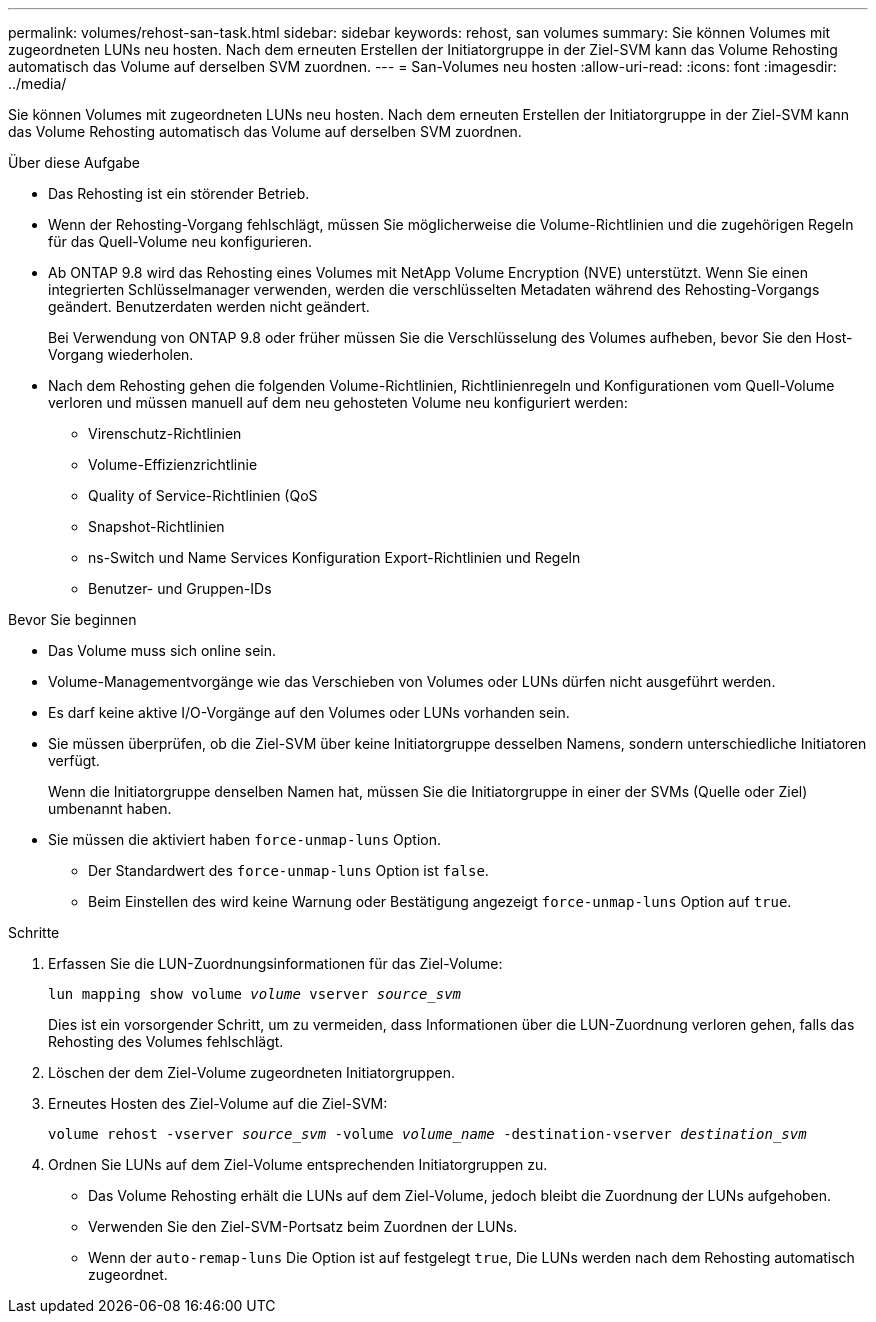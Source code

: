 ---
permalink: volumes/rehost-san-task.html 
sidebar: sidebar 
keywords: rehost, san volumes 
summary: Sie können Volumes mit zugeordneten LUNs neu hosten. Nach dem erneuten Erstellen der Initiatorgruppe in der Ziel-SVM kann das Volume Rehosting automatisch das Volume auf derselben SVM zuordnen. 
---
= San-Volumes neu hosten
:allow-uri-read: 
:icons: font
:imagesdir: ../media/


[role="lead"]
Sie können Volumes mit zugeordneten LUNs neu hosten. Nach dem erneuten Erstellen der Initiatorgruppe in der Ziel-SVM kann das Volume Rehosting automatisch das Volume auf derselben SVM zuordnen.

.Über diese Aufgabe
* Das Rehosting ist ein störender Betrieb.
* Wenn der Rehosting-Vorgang fehlschlägt, müssen Sie möglicherweise die Volume-Richtlinien und die zugehörigen Regeln für das Quell-Volume neu konfigurieren.
* Ab ONTAP 9.8 wird das Rehosting eines Volumes mit NetApp Volume Encryption (NVE) unterstützt. Wenn Sie einen integrierten Schlüsselmanager verwenden, werden die verschlüsselten Metadaten während des Rehosting-Vorgangs geändert. Benutzerdaten werden nicht geändert.
+
Bei Verwendung von ONTAP 9.8 oder früher müssen Sie die Verschlüsselung des Volumes aufheben, bevor Sie den Host-Vorgang wiederholen.



* Nach dem Rehosting gehen die folgenden Volume-Richtlinien, Richtlinienregeln und Konfigurationen vom Quell-Volume verloren und müssen manuell auf dem neu gehosteten Volume neu konfiguriert werden:
+
** Virenschutz-Richtlinien
** Volume-Effizienzrichtlinie
** Quality of Service-Richtlinien (QoS
** Snapshot-Richtlinien
** ns-Switch und Name Services Konfiguration Export-Richtlinien und Regeln
** Benutzer- und Gruppen-IDs




.Bevor Sie beginnen
* Das Volume muss sich online sein.
* Volume-Managementvorgänge wie das Verschieben von Volumes oder LUNs dürfen nicht ausgeführt werden.
* Es darf keine aktive I/O-Vorgänge auf den Volumes oder LUNs vorhanden sein.
* Sie müssen überprüfen, ob die Ziel-SVM über keine Initiatorgruppe desselben Namens, sondern unterschiedliche Initiatoren verfügt.
+
Wenn die Initiatorgruppe denselben Namen hat, müssen Sie die Initiatorgruppe in einer der SVMs (Quelle oder Ziel) umbenannt haben.

* Sie müssen die aktiviert haben `force-unmap-luns` Option.
+
** Der Standardwert des `force-unmap-luns` Option ist `false`.
** Beim Einstellen des wird keine Warnung oder Bestätigung angezeigt `force-unmap-luns` Option auf `true`.




.Schritte
. Erfassen Sie die LUN-Zuordnungsinformationen für das Ziel-Volume:
+
`lun mapping show volume _volume_ vserver _source_svm_`

+
Dies ist ein vorsorgender Schritt, um zu vermeiden, dass Informationen über die LUN-Zuordnung verloren gehen, falls das Rehosting des Volumes fehlschlägt.

. Löschen der dem Ziel-Volume zugeordneten Initiatorgruppen.
. Erneutes Hosten des Ziel-Volume auf die Ziel-SVM:
+
`volume rehost -vserver _source_svm_ -volume _volume_name_ -destination-vserver _destination_svm_`

. Ordnen Sie LUNs auf dem Ziel-Volume entsprechenden Initiatorgruppen zu.
+
** Das Volume Rehosting erhält die LUNs auf dem Ziel-Volume, jedoch bleibt die Zuordnung der LUNs aufgehoben.
** Verwenden Sie den Ziel-SVM-Portsatz beim Zuordnen der LUNs.
** Wenn der `auto-remap-luns` Die Option ist auf festgelegt `true`, Die LUNs werden nach dem Rehosting automatisch zugeordnet.



